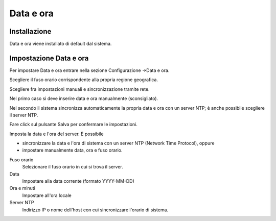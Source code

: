 ==========
Data e ora
==========

Installazione
=============

Data e ora viene installato di default dal sistema.

Impostazione Data e ora
=======================

Per impostare Data e ora entrare nella sezione Configurazione →Data e
ora.

Scegliere il fuso orario corrispondente alla propria regione geografica.

Scegliere fra impostazioni manuali e sincronizzazione tramite rete.

Nel primo caso si deve inserire data e ora manualmente (sconsigliato).

Nel secondo il sistema sincronizza automaticamente la propria data e ora
con un server NTP; è anche possibile scegliere il server NTP.

Fare click sul pulsante Salva per confermare le impostazioni.



Imposta la data e l'ora del server. È possibile

*  sincronizzare la data e l'ora di sistema con un server NTP (Network Time Protocol), oppure
*  impostare manualmente data, ora e fuso orario.

Fuso orario
    Selezionare il fuso orario in cui si trova il server.
Data
    Impostare alla data corrente (formato YYYY-MM-DD)
Ora e minuti
    Impostare all'ora locale
Server NTP
    Indirizzo IP o nome dell'host con cui sincronizzare l'orario di
    sistema.

